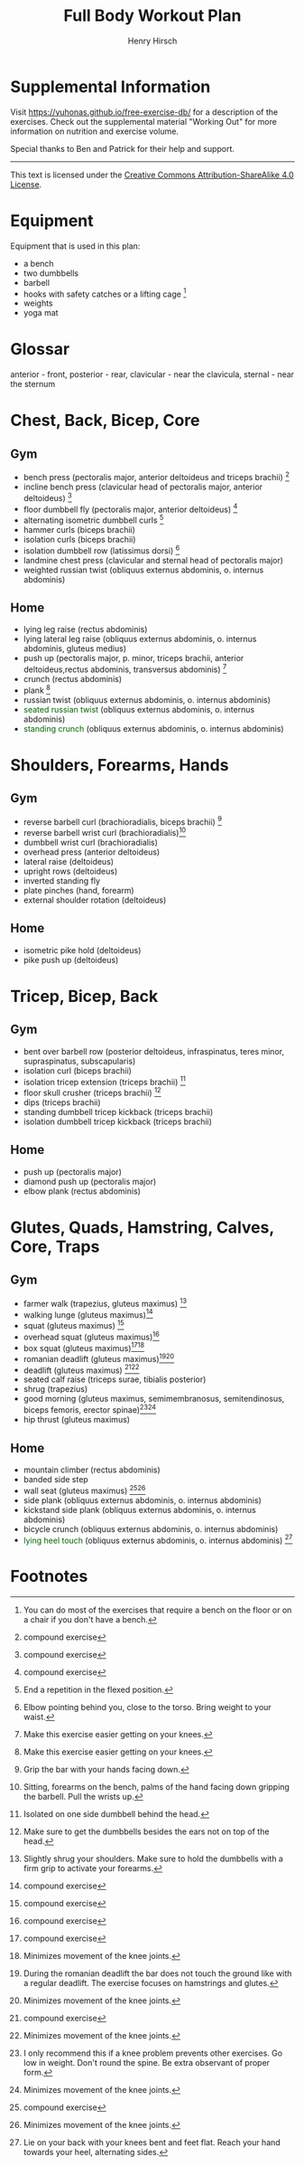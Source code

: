 #+TITLE:     Full Body Workout Plan
#+AUTHOR:    Henry Hirsch
#+OPTIONS:   toc:nil
#+OPTIONS:   num:nil
#+OPTIONS:   timestamp:nil
#+OPTIONS:   date:nil
#+LATEX_HEADER: \usepackage{xcolor} \usepackage{geometry} \geometry{ a4paper, total={170mm,257mm}, left=20mm, top=20mm,}
#+begin_export latex
\definecolor{darkblue}{RGB}{0, 0, 139}
\definecolor{darkgreen}{RGB}{0, 139, 0}
#+end_export  
* Supplemental Information
Visit https://yuhonas.github.io/free-exercise-db/ for a description of the exercises.
Check out the supplemental material "Working Out" for more information on nutrition and exercise volume.

Special thanks to Ben and Patrick for their help and support.
-----
#+begin_export latex
Copyright \small{\copyright}  \the\year{} Henry Hirsch.\\
#+end_export  
This text is licensed under the [[https://creativecommons.org/licenses/by-sa/4.0/][Creative Commons Attribution-ShareAlike 4.0 License]].
* Equipment
Equipment that is used in this plan:
- a bench
- two dumbbells
- barbell
- hooks with safety catches or a lifting cage [fn:: You can do most of the exercises that require a bench on the floor or on a chair if you don't have a bench.]
- weights
- yoga mat
* Glossar
anterior - front, posterior - rear, clavicular - near the clavicula, sternal - near the sternum
#+begin_export latex
  \clearpage
  \pagenumbering{gobble}
#+end_export  
* Chest, Back, Bicep, Core
** Gym
- bench press (pectoralis major, anterior deltoideus and triceps brachii) [fn:1]
- incline bench press (clavicular head of pectoralis major, anterior deltoideus) [fn:1]
- floor dumbbell fly (pectoralis major, anterior deltoideus) [fn:1]
- alternating isometric dumbbell curls [fn:: End a repetition in the flexed position.]
- hammer curls (biceps brachii)
- isolation curls (biceps brachii)
- isolation dumbbell row (latissimus dorsi) [fn:: Elbow pointing behind you, close to the torso. Bring weight to your waist.]
- landmine chest press (clavicular and sternal head of pectoralis major)   
- weighted russian twist (obliquus externus abdominis, o. internus abdominis)
** Home
- lying leg raise (rectus abdominis)
- lying lateral leg raise (obliquus externus abdominis, o. internus abdominis, gluteus medius)
- push up (pectoralis major, p. minor, triceps brachii, anterior deltoideus,rectus abdominis, transversus abdominis) [fn:3]
- crunch (rectus abdominis)
- plank [fn:3]
- russian twist (obliquus externus abdominis, o. internus abdominis)
- \textcolor{darkgreen}{seated russian twist} (obliquus externus abdominis, o. internus abdominis)  
- \textcolor{darkgreen}{standing crunch} (obliquus externus abdominis, o. internus abdominis)  
#+begin_export latex
  \clearpage
#+end_export  
* Shoulders, Forearms, Hands
** Gym
- reverse barbell curl (brachioradialis, biceps brachii) [fn:: Grip the bar with your hands facing down.]
- reverse barbell wrist curl (brachioradialis)[fn:: Sitting, forearms on the bench, palms of the hand facing down gripping the barbell. Pull the wrists up.]
- dumbbell wrist curl (brachioradialis)
- overhead press (anterior deltoideus)
- lateral raise (deltoideus)
- upright rows (deltoideus)
- inverted standing fly  
- plate pinches (hand, forearm)
- external shoulder rotation (deltoideus)
** Home
- isometric pike hold (deltoideus)
- pike push up (deltoideus)
#+begin_export latex
  \clearpage
#+end_export
* Tricep, Bicep, Back
** Gym
- bent over barbell row (posterior deltoideus, infraspinatus, teres minor, supraspinatus, subscapularis)
- isolation curl (biceps brachii)
- isolation tricep extension (triceps brachii) [fn:: Isolated on one side dumbbell behind the head.]
- floor skull crusher (triceps brachii) [fn:: Make sure to get the dumbbells besides the ears not on top of the head.]
- dips (triceps brachii)
- standing dumbbell tricep kickback (triceps brachii)
- isolation dumbbell tricep kickback (triceps brachii)
** Home
- push up (pectoralis major)
- diamond push up (pectoralis major)
- elbow plank (rectus abdominis)
#+begin_export latex
  \clearpage
#+end_export
* Glutes, Quads, Hamstring, Calves, Core, Traps
** Gym
- farmer walk (trapezius, gluteus maximus) [fn:: Slightly shrug your shoulders. Make sure to hold the dumbbells with a firm grip to activate your forearms.]
- walking lunge (gluteus maximus)[fn:1]
- squat (gluteus maximus) [fn:1]
- overhead squat (gluteus maximus)[fn:1]
- box squat (gluteus maximus)[fn:1][fn:2]
- romanian deadlift (gluteus maximus)[fn:: During the romanian deadlift the bar does not touch the ground like with a regular deadlift. The exercise focuses on hamstrings and glutes.][fn:2]
- deadlift (gluteus maximus) [fn:1][fn:2]
- seated calf raise (triceps surae, tibialis posterior)
- shrug (trapezius)
- good morning (gluteus maximus, semimembranosus, semitendinosus, biceps femoris, erector spinae)[fn:: I only recommend this if a knee problem prevents other exercises. Go low in weight. Don't round the spine. Be extra observant of proper form.][fn:2]
- hip thrust (gluteus maximus)
** Home
- mountain climber (rectus abdominis)
- banded side step
- wall seat (gluteus maximus) [fn:1][fn:2]
- side plank (obliquus externus abdominis, o. internus abdominis)
- kickstand side plank (obliquus externus abdominis, o. internus abdominis)
- bicycle crunch (obliquus externus abdominis, o. internus abdominis)  
- \textcolor{darkgreen}{lying heel touch} (obliquus externus abdominis, o. internus abdominis) [fn:: Lie on your back with your knees bent and feet flat. Reach your hand towards your heel, alternating sides.]  
  
* Footnotes

[fn:3] Make this exercise easier getting on your knees. 
[fn:1] compound exercise
[fn:2] Minimizes movement of the knee joints.


